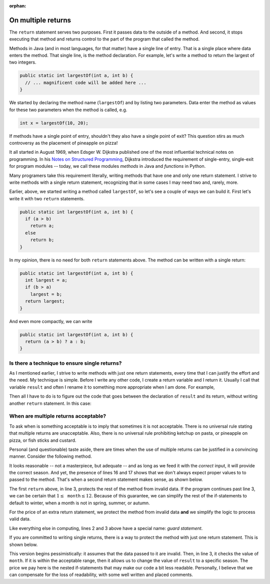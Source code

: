 :orphan:

On multiple returns
=========================

The ``return`` statement serves two purposes. First it passes data to the outside of a method. And second, it stops executing that method and returns control to the part of the program that called the method.

Methods in Java (and in most languages, for that matter) have a single line of entry. That is a single place where data enters the method. That single line, is the method declaration. For example, let's write  a method to return the largest of two integers.

.. code-block:: java

   public static int largestOf(int a, int b) { 
     // ... magnificent code will be added here ...
   }
   
We started by declaring the method name (``largestOf``) and by listing two parameters. Data enter the method as values for these two parameters when the method is called, e.g.

.. code-block:: java

   int x = largestOf(10, 20);
   
If methods have a single point of entry, shouldn't they also have a single point of exit? This question stirs as much controversy as the placement of pineapple on pizza!

It all started in August 1969, when Edsger W. Dijkstra published one of   
the most influential technical notes on programming. In his `Notes on Structured Programming <https://www.cs.utexas.edu/users/EWD/ewd02xx/EWD249.PDF>`__, Dijkstra introduced the requirement of single-entry, single-exit for program modules -- today, we call these modules *methods* in Java and *functions* in Python. 

Many programers take this requirement literally, writing methods that have one and only one return statement. I strive to write methods with a single return statement, recognizing that in some cases I may need two and, rarely, more. 

Earlier, above, we started writing a method called ``largestOf``, so let's see a couple of ways we can build it. First let's write it with two ``return`` statements.

.. code-block:: java

   public static int largestOf(int a, int b) { 
     if (a > b)
       return a;
     else
       return b;
   }

In my opinion, there is no need for both ``return`` statements above. The method can be written with a single return:

.. code-block:: java

   public static int largestOf(int a, int b) { 
     int largest = a;
     if (b > a)
       largest = b;
     return largest;
   }
   
   
And even more compactly, we can write

.. code-block:: java

   public static int largestOf(int a, int b) { 
     return (a > b) ? a : b;
   }

Is there a technique to ensure single returns?
----------------------------------------------

As I mentioned earlier, I strive to write methods with just one return statements, every time that I can justify the effort and the need. My technique is simple. Before I write any other code, I create a return variable and I return it. Usually I call that variable ``result`` and often I rename it to something more appropriate when I am done. For example,

.. code-block:: java
   :emphasize-lines: 3
   
   public static int largestOf(int a, int b) { 
     int result;     // The int that the method will return.
                     // Placeholder for code that assigns value to result.
     return result;  // The return statement.
   }

Then all I have to do is to figure out the code that goes between the declaration of ``result`` and its return, without writing another ``return`` statement. In this case:

.. code-block:: java
   :emphasize-lines: 3-5
   
   public static int largestOf(int a, int b) { 
     int result;     // The int that the method will return.
     result = a;     // Assume a is the largest number.
     if (b > a)      // Validate the assumption and ...
       result = b;   // ... correct if assumption was wrong.
     return result;  // result now is correct and we return it.
   }

When are multiple returns acceptable?
----------------------------------------

To ask when is something acceptable is to imply that sometimes it is not acceptable. There is no universal rule stating that multiple returns are unacceptable. Also, there is no universal rule prohibiting ketchup on pasta, or pineapple on pizza, or fish sticks and custard.

Personal (and questionable) taste aside, there are times when the use of multiple returns can be justified in a convincing manner. Consider the following method.

.. code-block:: java
   :linenos:

   /**
     * Returns the season of the year for a given month number
     * @param month int value of month, 1-12
     * @return String with corresponding season
     */
    public static String season(int month) {
        String result;
        if (month > 2 && month < 6)
            result = "Spring";
        else if (month > 5 && month < 9)
            result = "Summer";
        else if (month > 8 && month < 12)
            result = "Autumn";
        else if (month == 12 || month == 1 || month == 2)
            result = "Winter";
        else
            result = "Invalid data";
        return result;
    }  // method season

It looks reasonable -- not a masterpiece, but adequate -- and as long as we feed it with the *correct* input, it will provide the correct season. And yet, the presence of lines 16 and 17 shows that we don't always expect proper values to to passed to the method. That's when a second return statement makes sense, as shown below.

.. code-block:: java
   :linenos:
   :emphasize-lines: 2-3
   
   public static String season(int month) {
       if (month < 1 || month > 12)
            return "Invalid data";
       String result;
       if (month > 2 && month < 6)
           result = "Spring";
       else if (month > 5 && month < 9)
           result = "Summer";
       else if (month > 8 && month < 12)
           result = "Autumn";
       else
           result = "Winter";
       return result;
   }  // method season

The first ``return`` above, in line 3, protects the rest of the method from invalid data. If the program continues past line 3, we can be certain that :math:`1\leq\texttt{month}\leq 12`. Because of this guarantee, we can simplify the rest of the if-statements to default to winter, when a month is not in spring, summer, or autumn.

For the price of an extra return statement, we protect the method from invalid data **and** we simplify the logic to process valid data.

Like everything else in computing, lines 2 and 3 above have a special name: *guard statement*.

If you are committed to writing single returns, there is a way to protect the method with just one return statement. This is shown below.

.. code-block:: java
   :linenos:
   
   public static String season(int month) {
       String result = "Invalid data";
       if (month >= 1 && month <= 12) {
           if (month > 2 && month < 6)
               result = "Spring";
           else if (month > 5 && month < 9)
               result = "Summer";
           else if (month > 8 && month < 12)
               result = "Autumn";
           else
               result = "Winter";
       }
       return result;
   }  // method season

This version begins pessimistically: it assumes that the data passed to it are invalid. Then, in line 3, it checks the value of ``month``. If it is within the acceptable range, then it allows us to change the value of ``result`` to a specific season. The price we pay here is the nested if-statements that may make our code a bit less readable.  Personally, I believe that we can compensate for the loss of readability, with some well written and placed comments.